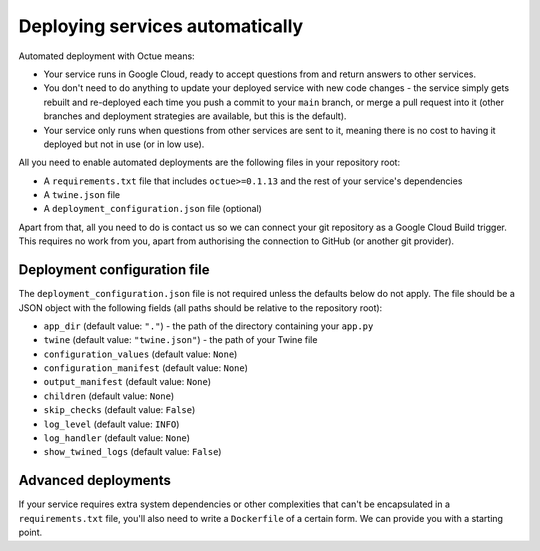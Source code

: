 .. _deploying_services:

================================
Deploying services automatically
================================

Automated deployment with Octue means:

* Your service runs in Google Cloud, ready to accept questions from and return answers to other services.
* You don't need to do anything to update your deployed service with new code changes - the service simply gets rebuilt
  and re-deployed each time you push a commit to your ``main`` branch, or merge a pull request into it (other branches
  and deployment strategies are available, but this is the default).
* Your service only runs when questions from other services are sent to it, meaning there is no cost to having it
  deployed but not in use (or in low use).

All you need to enable automated deployments are the following files in your repository root:

* A ``requirements.txt`` file that includes ``octue>=0.1.13`` and the rest of your service's dependencies
* A ``twine.json`` file
* A ``deployment_configuration.json`` file (optional)

Apart from that, all you need to do is contact us so we can connect your git repository as a Google Cloud Build
trigger. This requires no work from you, apart from authorising the connection to GitHub (or another git provider).


-----------------------------
Deployment configuration file
-----------------------------
The ``deployment_configuration.json`` file is not required unless the defaults below do not apply. The file should be a
JSON object with the following fields (all paths should be relative to the repository root):

* ``app_dir`` (default value: ``"."``) - the path of the directory containing your ``app.py``
* ``twine`` (default value: ``"twine.json"``) - the path of your Twine file
* ``configuration_values`` (default value: ``None``)
* ``configuration_manifest`` (default value: ``None``)
* ``output_manifest`` (default value: ``None``)
* ``children`` (default value: ``None``)
* ``skip_checks`` (default value: ``False``)
* ``log_level`` (default value: ``INFO``)
* ``log_handler`` (default value: ``None``)
* ``show_twined_logs`` (default value: ``False``)


--------------------
Advanced deployments
--------------------
If your service requires extra system dependencies or other complexities that can't be encapsulated in a
``requirements.txt`` file, you'll also need to write a ``Dockerfile`` of a certain form. We can provide you with a
starting point.
